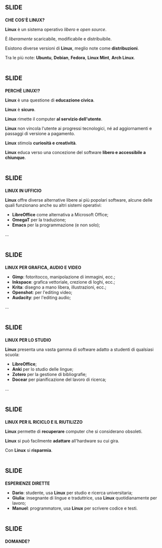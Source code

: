 #+STARTUP: showall

* [[file:images/header.png]]					      :slide:

*CHE COS'È LINUX?*

*Linux* è un sistema operativo /libero/ e /open source/.

È /liberamente/ scaricabile, modificabile e distribuibile.

Esistono diverse versioni di *Linux*, meglio note come *distribuzioni*.

Tra le più note: *Ubuntu*, *Debian*, *Fedora*, *Linux Mint*, *Arch Linux*.

* [[file:images/header.png]]					      :slide:

*PERCHÈ LINUX!?*

*Linux* è una questione di *educazione civica*.

*Linux* è *sicuro*.

*Linux* rimette il computer *al servizio dell'utente*.

*Linux* non vincola l'utente ai progressi tecnologici, né ad aggiornamenti e passaggi di versione a pagamento.

*Linux* stimola *curiosità e creatività*.

*Linux* educa verso una concezione del software *libero e accessibile a chiunque*.

* [[file:images/header.png]]					      :slide:

*LINUX IN UFFICIO*

*Linux* offre diverse alternative libere ai più popolari software, alcune delle quali funzionano anche su altri sistemi operativi:

+ *LibreOffice* come alternativa a Microsoft Office;
+ *OmegaT* per la traduzione;
+ *Emacs* per la programmazione (e non solo);
...

* [[file:images/header.png]]					      :slide:

*LINUX PER GRAFICA, AUDIO E VIDEO*

+ *Gimp*: fotoritocco, manipolazione di immagini, ecc.;
+ *Inkspace*: grafica vettoriale, crezione di loghi, ecc.;
+ *Krita*: disegno a mano libera, illustrazioni, ecc.;
+ *Openshot*: per l'editing video;
+ *Audacity*: per l'editing audio;
...

* [[file:images/header.png]]					      :slide:

*LINUX PER LO STUDIO*

*Linux* presenta una vasta gamma di software adatto a studenti di qualsiasi scuola:

+ *LibreOffice*;
+ *Anki* per lo studio delle lingue;
+ *Zotero* per la gestione di bibliografie;
+ *Docear* per pianificazione del lavoro di ricerca;
...

* [[file:images/header.png]]					      :slide:

*LINUX PER IL RICICLO E IL RIUTILIZZO*

*Linux* permette di *recuperare* computer che si considerano obsoleti.

*Linux* si può facilmente *adattare* all'hardware su cui gira.

Con *Linux* si *risparmia*.

* [[file:images/header.png]]					      :slide:

*ESPERIENZE DIRETTE*

+ *Dario*: studente, usa *Linux* per studio e ricerca universitaria;
+ *Giulia*: insegnante di lingue e traduttrice, usa *Linux* quotidianamente per lavoro;
+ *Manuel*: programmatore, usa *Linux* per scrivere codice e testi.

* [[file:images/header.png]]					      :slide:

*DOMANDE?*

[[file:images/thinking_boy.png]]

#+OPTIONS: num:nil tags:t toc:nil

#+TAGS: slide(s)

#+HTML_HEAD_EXTRA: <link rel="stylesheet" type="text/css" href="style.css" />
#+HTML_HEAD_EXTRA: <link rel="stylesheet" type="text/css" href="common.css" />
#+HTML_HEAD_EXTRA: <link rel="stylesheet" type="text/css" href="screen.css" media="screen" />
#+HTML_HEAD_EXTRA: <link rel="stylesheet" type="text/css" href="projection.css" media="projection" />
#+HTML_HEAD_EXTRA: <link rel="stylesheet" type="text/css" href="presenter.css" media="presenter" />

#+BEGIN_HTML
<script type="text/javascript" src="org-html-slideshow.js"></script>
#+END_HTML

# Local Variables:
# org-html-head-include-default-style: nil
# org-html-head-include-scripts: nil
# End:
